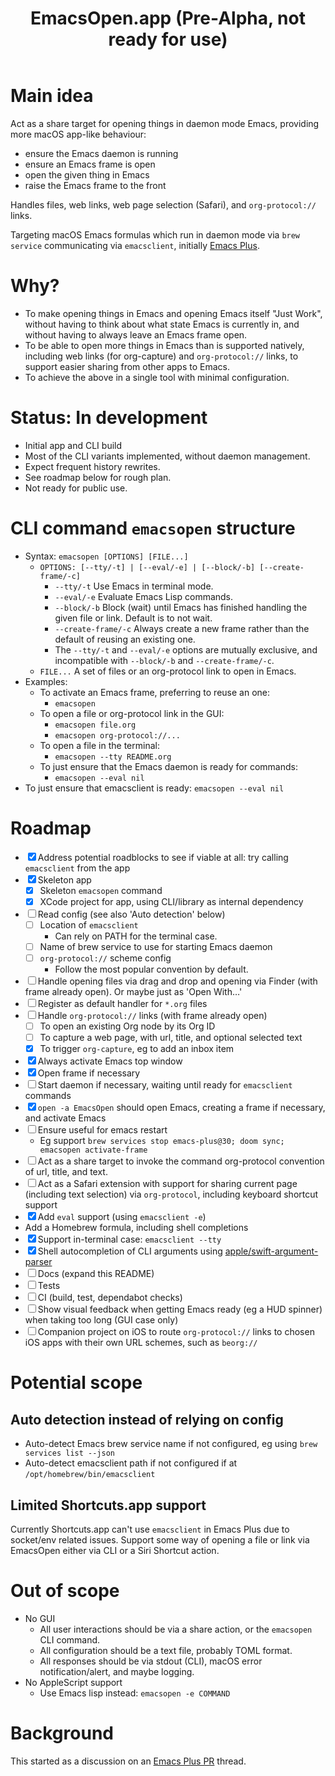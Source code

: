 #+title: EmacsOpen.app (Pre-Alpha, not ready for use)
* Main idea
Act as a share target for opening things in daemon mode Emacs, providing more macOS app-like behaviour:
- ensure the Emacs daemon is running
- ensure an Emacs frame is open
- open the given thing in Emacs
- raise the Emacs frame to the front

Handles files, web links, web page selection (Safari), and =org-protocol://= links.

Targeting macOS Emacs formulas which run in daemon mode via =brew service= communicating via =emacsclient=, initially [[https://github.com/d12frosted/homebrew-emacs-plus][Emacs Plus]].
* Why?
- To make opening things in Emacs and opening Emacs itself "Just Work", without having to think about what state Emacs is currently in, and without having to always leave an Emacs frame open.
- To be able to open more things in Emacs than is supported natively, including web links (for org-capture) and =org-protocol://= links, to support easier sharing from other apps to Emacs.
- To achieve the above in a single tool with minimal configuration.
* Status: In development
- Initial app and CLI build
- Most of the CLI variants implemented, without daemon management.
- Expect frequent history rewrites.
- See roadmap below for rough plan.
- Not ready for public use.
* CLI command =emacsopen= structure
- Syntax: =emacsopen [OPTIONS] [FILE...]=
  - =OPTIONS: [--tty/-t] | [--eval/-e] | [--block/-b] [--create-frame/-c]=
    - =--tty/-t= Use Emacs in terminal mode.
    - =--eval/-e= Evaluate Emacs Lisp commands.
    - =--block/-b= Block (wait) until Emacs has finished handling the given file or link. Default is to not wait.
    - =--create-frame/-c= Always create a new frame rather than the default of reusing an existing one.
    - The =--tty/-t= and =--eval/-e= options are mutually exclusive, and incompatible with =--block/-b= and =--create-frame/-c=.
  - =FILE...= A set of files or an org-protocol link to open in Emacs.
- Examples:
  - To activate an Emacs frame, preferring to reuse an one:
    - =emacsopen=
  - To open a file or org-protocol link in the GUI:
    - =emacsopen file.org=
    - =emacsopen org-protocol://...=
  - To open a file in the terminal:
    - =emacsopen --tty README.org=
  - To just ensure that the Emacs daemon is ready for commands:
    - =emacsopen --eval nil=
- To just ensure that emacsclient is ready: =emacsopen --eval nil=
* Roadmap
- [X] Address potential roadblocks to see if viable at all: try calling =emacsclient= from the app
- [X] Skeleton app
  - [X] Skeleton =emacsopen= command
  - [X] XCode project for app, using CLI/library as internal dependency
- [ ] Read config (see also 'Auto detection' below)
  - [ ] Location of =emacsclient=
    - Can rely on PATH for the terminal case.
  - [ ] Name of brew service to use for starting Emacs daemon
  - [ ] =org-protocol://= scheme config
    - Follow the most popular convention by default.
- [ ] Handle opening files via drag and drop and opening via Finder (with frame already open). Or maybe just as 'Open With...'
- [ ] Register as default handler for =*.org= files
- [-] Handle =org-protocol://= links (with frame already open)
  - [ ] To open an existing Org node by its Org ID
  - [ ] To capture a web page, with url, title, and optional selected text
  - [X] To trigger =org-capture=, eg to add an inbox item
- [X] Always activate Emacs top window
- [X] Open frame if necessary
- [ ] Start daemon if necessary, waiting until ready for =emacsclient= commands
- [X] =open -a EmacsOpen= should open Emacs, creating a frame if necessary, and activate Emacs
- [ ] Ensure useful for emacs restart
  - Eg support ~brew services stop emacs-plus@30; doom sync; emacsopen activate-frame~
- [ ] Act as a share target to invoke the command org-protocol convention of url, title, and text.
- [ ] Act as a Safari extension with support for sharing current page (including text selection) via =org-protocol=, including keyboard shortcut support
- [X] Add =eval= support (using =emacsclient -e=)
- Add a Homebrew formula, including shell completions
- [X] Support in-terminal case: =emacsclient --tty=
- [X] Shell autocompletion of CLI arguments using [[https://github.com/apple/swift-argument-parser][apple/swift-argument-parser]]
- [ ] Docs (expand this README)
- [ ] Tests
- [ ] CI (build, test, dependabot checks)
- [ ] Show visual feedback when getting Emacs ready (eg a HUD spinner) when taking too long (GUI case only)
- [ ] Companion project on iOS to route =org-protocol://= links to chosen iOS apps with their own URL schemes, such as =beorg://=
* Potential scope
** Auto detection instead of relying on config
- Auto-detect Emacs brew service name if not configured, eg using ~brew services list --json~
- Auto-detect emacsclient path if not configured if at =/opt/homebrew/bin/emacsclient=
** Limited Shortcuts.app support
Currently Shortcuts.app can't use =emacsclient= in Emacs Plus due to socket/env related issues.
Support some way of opening a file or link via EmacsOpen either via CLI or a Siri Shortcut action.
* Out of scope
- No GUI
  - All user interactions should be via a share action, or the =emacsopen= CLI command.
  - All configuration should be a text file, probably TOML format.
  - All responses should be via stdout (CLI), macOS error notification/alert, and maybe logging.
- No AppleScript support
  - Use Emacs lisp instead: ~emacsopen -e COMMAND~
* Background
This started as a discussion on an [[https://github.com/d12frosted/homebrew-emacs-plus/pull/783][Emacs Plus PR]] thread.
